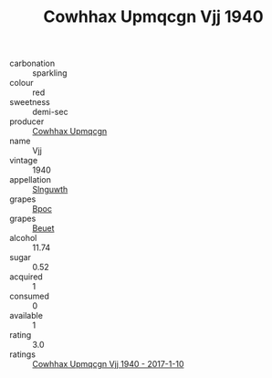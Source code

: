 :PROPERTIES:
:ID:                     6d451c75-3d8d-4878-bc4a-fae242684730
:END:
#+TITLE: Cowhhax Upmqcgn Vjj 1940

- carbonation :: sparkling
- colour :: red
- sweetness :: demi-sec
- producer :: [[id:3e62d896-76d3-4ade-b324-cd466bcc0e07][Cowhhax Upmqcgn]]
- name :: Vjj
- vintage :: 1940
- appellation :: [[id:99cdda33-6cc9-4d41-a115-eb6f7e029d06][Slnguwth]]
- grapes :: [[id:3e7e650d-931b-4d4e-9f3d-16d1e2f078c9][Bpoc]]
- grapes :: [[id:9cb04c77-1c20-42d3-bbca-f291e87937bc][Beuet]]
- alcohol :: 11.74
- sugar :: 0.52
- acquired :: 1
- consumed :: 0
- available :: 1
- rating :: 3.0
- ratings :: [[id:f84221e8-32c6-4634-a2f0-a1d4a457f913][Cowhhax Upmqcgn Vjj 1940 - 2017-1-10]]


